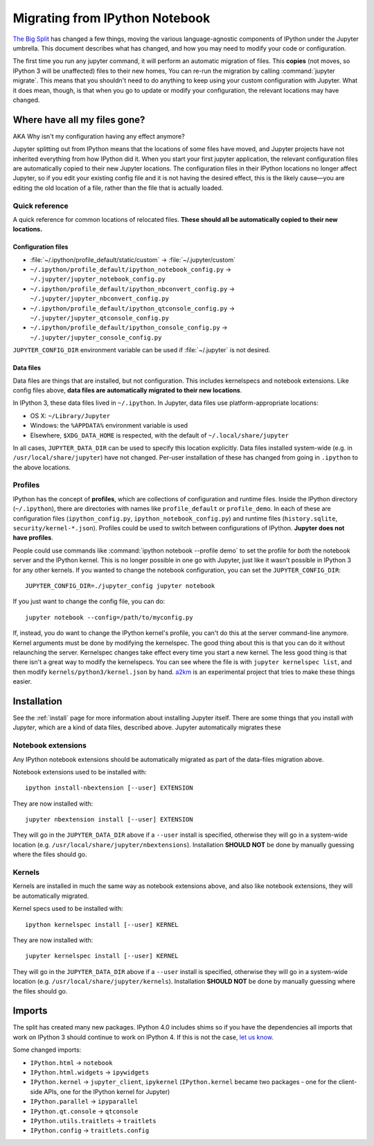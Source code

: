 .. _migrating:

===============================
Migrating from IPython Notebook
===============================

`The Big Split <https://blog.jupyter.org/2015/04/15/the-big-split/>`__
has changed a few things, moving the various language-agnostic
components of IPython under the Jupyter umbrella. This document
describes what has changed, and how you may need to modify your code or
configuration.

The first time you run any jupyter command, it will perform an automatic
migration of files. This **copies** (not moves, so IPython 3 will be
unaffected) files to their new homes, You can re-run the migration by
calling :command:`jupyter migrate`. This means that you shouldn't need to do
anything to keep using your custom configuration with Jupyter. What it
does mean, though, is that when you go to update or modify your
configuration, the relevant locations may have changed.

Where have all my files gone?
-----------------------------

AKA Why isn't my configuration having any effect anymore?

Jupyter splitting out from IPython means that the locations of some
files have moved, and Jupyter projects have not inherited everything
from how IPython did it. When you start your first jupyter application,
the relevant configuration files are automatically copied to their new
Jupyter locations. The configuration files in their IPython locations no
longer affect Jupyter, so if you edit your existing config file and it
is not having the desired effect, this is the likely cause—you are
editing the old location of a file, rather than the file that is
actually loaded.

Quick reference
~~~~~~~~~~~~~~~

A quick reference for common locations of relocated files. **These
should all be automatically copied to their new locations.**

Configuration files
^^^^^^^^^^^^^^^^^^^

-  :file:`~/.ipython/profile_default/static/custom` → :file:`~/.jupyter/custom`
-  ``~/.ipython/profile_default/ipython_notebook_config.py`` →
   ``~/.jupyter/jupyter_notebook_config.py``
-  ``~/.ipython/profile_default/ipython_nbconvert_config.py`` →
   ``~/.jupyter/jupyter_nbconvert_config.py``
-  ``~/.ipython/profile_default/ipython_qtconsole_config.py`` →
   ``~/.jupyter/jupyter_qtconsole_config.py``
-  ``~/.ipython/profile_default/ipython_console_config.py`` →
   ``~/.jupyter/jupyter_console_config.py``

``JUPYTER_CONFIG_DIR`` environment variable can be used if :file:`~/.jupyter`
is not desired.

Data files
^^^^^^^^^^

Data files are things that are installed, but not configuration. This
includes kernelspecs and notebook extensions. Like config files above,
**data files are automatically migrated to their new locations**.

In IPython 3, these data files lived in ``~/.ipython``. In Jupyter, data
files use platform-appropriate locations:

-  OS X: ``~/Library/Jupyter``
-  Windows: the ``%APPDATA%`` environment variable is used
-  Elsewhere, ``$XDG_DATA_HOME`` is respected, with the default of
   ``~/.local/share/jupyter``

In all cases, ``JUPYTER_DATA_DIR`` can be used to specify this location
explicitly. Data files installed system-wide (e.g. in
``/usr/local/share/jupyter``) have not changed. Per-user installation of
these has changed from going in ``.ipython`` to the above locations.

Profiles
~~~~~~~~

IPython has the concept of **profiles**, which are collections of
configuration and runtime files. Inside the IPython directory
(``~/.ipython``), there are directories with names like
``profile_default`` or ``profile_demo``. In each of these are
configuration files (``ipython_config.py``,
``ipython_notebook_config.py``) and runtime files (``history.sqlite``,
``security/kernel-*.json``). Profiles could be used to switch between
configurations of IPython. **Jupyter does not have profiles**.

People could use commands like :command:`ipython notebook --profile demo` to
set the profile for *both* the notebook server and the IPython kernel.
This is no longer possible in one go with Jupyter, just like it wasn't
possible in IPython 3 for any other kernels. If you wanted to change the
notebook configuration, you can set the ``JUPYTER_CONFIG_DIR``::

    JUPYTER_CONFIG_DIR=./jupyter_config jupyter notebook

If you just want to change the config file, you can do::

    jupyter notebook --config=/path/to/myconfig.py

If, instead, you do want to change the IPython kernel's profile, you
can't do this at the server command-line anymore. Kernel arguments must
be done by modifying the kernelspec. The good thing about this is that
you can do it without relaunching the server. Kernelspec changes take
effect every time you start a new kernel. The less good thing is that
there isn't a great way to modify the kernelspecs. You can see where the
file is with ``jupyter kernelspec list``, and then modify
``kernels/python3/kernel.json`` by hand.
`a2km <https://github.com/minrk/a2km>`__ is an experimental project that
tries to make these things easier.

Installation
------------

See the :ref:`install` page for more information about
installing Jupyter itself. There are some things that you install *with
Jupyter*, which are a kind of data files, described above. Jupyter
automatically migrates these

Notebook extensions
~~~~~~~~~~~~~~~~~~~

Any IPython notebook extensions should be automatically migrated as part
of the data-files migration above.

Notebook extensions used to be installed with::

    ipython install-nbextension [--user] EXTENSION

They are now installed with::

    jupyter nbextension install [--user] EXTENSION

They will go in the ``JUPYTER_DATA_DIR`` above if a ``--user`` install
is specified, otherwise they will go in a system-wide location (e.g.
``/usr/local/share/jupyter/nbextensions``). Installation **SHOULD NOT**
be done by manually guessing where the files should go.

Kernels
~~~~~~~

Kernels are installed in much the same way as notebook extensions above,
and also like notebook extensions, they will be automatically migrated.

Kernel specs used to be installed with::

    ipython kernelspec install [--user] KERNEL

They are now installed with::

    jupyter kernelspec install [--user] KERNEL

They will go in the ``JUPYTER_DATA_DIR`` above if a ``--user`` install
is specified, otherwise they will go in a system-wide location (e.g.
``/usr/local/share/jupyter/kernels``). Installation **SHOULD NOT** be
done by manually guessing where the files should go.

Imports
-------

The split has created many new packages. IPython 4.0 includes shims so
if you have the dependencies all imports that work on IPython 3 should
continue to work on IPython 4. If this is not the case, `let us
know <https://github.com/ipython/ipython/issues>`__.

Some changed imports:

-  ``IPython.html`` → ``notebook``
-  ``IPython.html.widgets`` → ``ipywidgets``
-  ``IPython.kernel`` → ``jupyter_client``, ``ipykernel``
   (``IPython.kernel`` became two packages - one for the client-side
   APIs, one for the IPython kernel for Jupyter)
-  ``IPython.parallel`` → ``ipyparallel``
-  ``IPython.qt.console`` → ``qtconsole``
-  ``IPython.utils.traitlets`` → ``traitlets``
-  ``IPython.config`` → ``traitlets.config``
